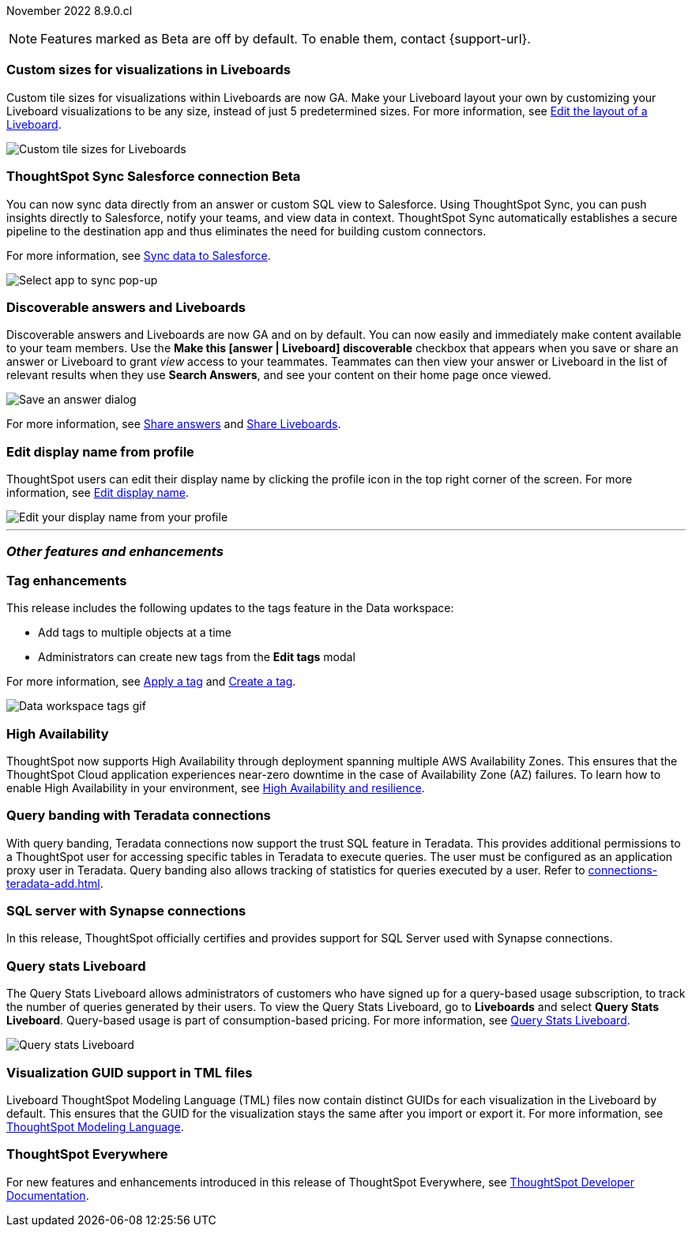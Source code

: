 ifndef::pendo-links[]
November 2022 [label label-dep]#8.9.0.cl#
endif::[]
ifdef::pendo-links[]
[month-year-whats-new]#November 2022#
[label label-dep-whats-new]#8.9.0.cl#
endif::[]

ifndef::free-trial-feature[]
NOTE: Features marked as [.badge.badge-update-note]#Beta# are off by default. To enable them, contact {support-url}.
endif::free-trial-feature[]

[#primary-8-9-0-cl]

[#8-9-0-cl-custom-tile-sizes]
[discrete]
=== Custom sizes for visualizations in Liveboards


Custom tile sizes for visualizations within Liveboards are now GA. Make your Liveboard layout your own by customizing your Liveboard visualizations to be any size, instead of just 5 predetermined sizes.
For more information,
ifndef::pendo-links[]
see xref:liveboard-layout-edit.adoc#size[Edit the layout of a Liveboard].
endif::[]
ifdef::pendo-links[]
see xref:liveboard-layout-edit.adoc#size[Edit the layout of a Liveboard,window=_blank].
endif::[]

image::liveboard-tile-sizes-gif.gif[Custom tile sizes for Liveboards]

// update value prop to be more marketingy

ifndef::free-trial-feature[]
ifdef::pendo-links[]
[#8-9-0-cl-salesforce-sync]
[discrete]
=== ThoughtSpot Sync Salesforce connection [.badge.badge-beta]#Beta#
endif::[]
ifndef::pendo-links[]
[#8-9-0-cl-salesforce-sync]
[discrete]
=== ThoughtSpot Sync Salesforce connection [.badge.badge-beta]#Beta#
endif::[]

You can now sync data directly from an answer or custom SQL view to Salesforce. Using ThoughtSpot Sync, you can push insights directly to Salesforce, notify your teams, and view data in context. ThoughtSpot Sync automatically establishes a secure pipeline to the destination app and thus eliminates the need for building custom connectors.

For more information, see
ifndef::pendo-links[]
xref:sync-salesforce.adoc[Sync data to Salesforce].
endif::[]
ifdef::pendo-links[]
xref:sync-salesforce.adoc[Sync data to Salesforce,window=_blank].
endif::[]

image::sync-salesforce.png[Select app to sync pop-up, with Salesforce highlighted]
endif::free-trial-feature[]

////
waiting for confirmation from sean

[#8-9-0-cl-sheets]
[discrete]
=== ThoughtSpot for Google Sheets™

This release introduces ThoughtSpot for Sheets, an entirely new web plug-in that brings modern, true self-service analytics directly to your data in Google Sheets — for free. Simply download the extension https://workspace.google.com/marketplace/app/thoughtspot/941046147383[here^], launch it in any of your Google Sheets spreadsheets, and start analyzing your data. For more information, see the https://www.youtube.com/watch?v=8kDoPiKqRdA[Getting started with ThoughtSpot for Sheets video^].

image::google-sheets-extension.gif[Google sheets gif]

////

[#8-9-0-cl-discoverable-content]
[discrete]
=== Discoverable answers and Liveboards

// Naomi

Discoverable answers and Liveboards are now GA and on by default. You can now easily and immediately make content available to your team members. Use the *Make this [answer | Liveboard] discoverable* checkbox that appears when you save or share an answer or Liveboard to grant _view_ access to your teammates. Teammates can then view your answer or Liveboard in the list of relevant results when they use *Search Answers*, and see your content on their home page once viewed.

image::answer-discoverable.png[Save an answer dialog, with Make this answer discoverable highlighted]

For more information, see
ifndef::pendo-links[]
xref:share-answers.adoc[Share answers]
endif::[]
ifdef::pendo-links[]
xref:share-answers.adoc[Share answers,window=_blank]
endif::[]
and
ifndef::pendo-links[]
xref:share-liveboards.adoc[Share Liveboards].
endif::[]
ifdef::pendo-links[]
xref:share-liveboards.adoc[Share Liveboards,window=_blank].
endif::[]

[#8-9-0-cl-display]
[discrete]
=== Edit display name from profile

ThoughtSpot users can edit their display name by clicking the profile icon in the top right corner of the screen. For more information,
see
ifndef::pendo-links[]
xref:user-profile.adoc#display-name[Edit display name].
endif::[]
ifdef::pendo-links[]
see xref:user-profile.adoc#display-name[Edit display name,window=_blank].
endif::[]

image::display-name.png[Edit your display name from your profile]

// Yochana

//update image here -- we need it to be zoomed in on the display name section. box around the profile icon and the display name feature. no need for this to be full screen -- capture it smaller than full screen so that the profile icon is a lot closer to the profile section itself. the nav bar currently looks like the software nav bar -- if you can't get an instance on cloud, copy/paste the cloud nav bar onto software image

// add additional step: 1. click profile icon. 2. click the edit button next to name

'''
[#secondary-8-8-0-cl]
[discrete]
=== _Other features and enhancements_

[#8-9-0-cl-tags]
[discrete]
=== Tag enhancements

This release includes the following updates to the tags feature in the Data workspace:

* Add tags to multiple objects at a time
* Administrators can create new tags from the *Edit tags* modal

For more information,
ifndef::pendo-links[]
see xref:tags#data-workspace-apply[Apply a tag] and xref:tags#data-workspace-create[Create a tag].
endif::[]
ifdef::pendo-links[]
see xref:tags#data-workspace-apply[Apply a tag,window=_blank] and xref:tags#data-workspace-create[Create a tag,window=_blank].
endif::[]

image::tags-data-workspace.gif[Data workspace tags gif]

ifndef::free-trial-feature[]
[#8-9-0-cl-high-availability]
[discrete]
=== High Availability

ThoughtSpot now supports High Availability through  deployment spanning multiple AWS Availability Zones. This ensures that the ThoughtSpot Cloud application experiences near-zero downtime in the case of Availability Zone (AZ) failures. To learn how to enable High Availability in your environment,
see
ifndef::pendo-links[]
xref:high-availability.adoc[High Availability and resilience].
endif::[]
ifdef::pendo-links[]
see xref:high-availability.adoc[High Availability and resilience,window=_blank].
endif::[]

endif::free-trial-feature[]

[#teradata-query-banding]
[discrete]
=== Query banding with Teradata connections
With query banding, Teradata connections now support the trust SQL feature in Teradata. This provides additional permissions to a ThoughtSpot user for accessing specific tables in Teradata to execute queries. The user must be configured as an application proxy user in Teradata. Query banding also allows tracking of statistics for queries executed by a user.
ifndef::pendo-links[]
Refer to xref:connections-teradata-add.adoc[].
endif::[]
ifdef::pendo-links[]
see xref:connections-teradata-add.adoc,window=_blank].
endif::[]


[#8-9-0-cl-sql-server]
[discrete]
=== SQL server with Synapse connections

In this release, ThoughtSpot officially certifies and provides support for SQL Server used with Synapse connections.

ifndef::free-trial-feature[]
[#8-9-0-cl-query-stats]
[discrete]
=== Query stats Liveboard

// Naomi

The Query Stats Liveboard allows administrators of customers who have signed up for a query-based usage subscription, to track the number of queries generated by their users. To view the Query Stats Liveboard, go to *Liveboards* and select *Query Stats Liveboard*. Query-based usage is part of consumption-based pricing. For more information,
ifndef::pendo-links[]
see xref:query-stats.adoc[Query Stats Liveboard].
endif::[]
ifdef::pendo-links[]
see xref:query-stats.adoc[Query Stats Liveboard,window=_blank].
endif::[]

image::query-stats-whats-new.png[Query stats Liveboard]

endif::free-trial-feature[]

[#8-9-0-cl-guids]
[discrete]
=== Visualization GUID support in TML files
Liveboard ThoughtSpot Modeling Language (TML) files now contain distinct GUIDs for each visualization in the Liveboard by default. This ensures that the GUID for the visualization stays the same after you import or export it.
For more information,
ifndef::pendo-links[]
see xref:tml.adoc#viz_guid[ThoughtSpot Modeling Language].
endif::[]
ifdef::pendo-links[]
see xref:tml.adoc#viz_guid[ThoughtSpot Modeling Language,window=_blank].
endif::[]

ifndef::free-trial-feature[]
[discrete]
=== ThoughtSpot Everywhere

For new features and enhancements introduced in this release of ThoughtSpot Everywhere, see https://developers.thoughtspot.com/docs/?pageid=whats-new[ThoughtSpot Developer Documentation^].
endif::[]
